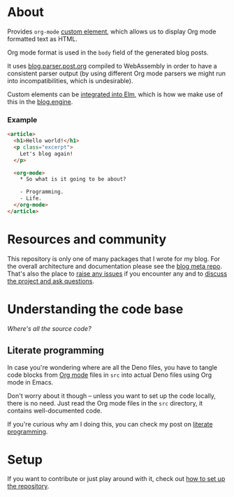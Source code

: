 * About

[[https://github.com/jakub-stastny/blog.custom-elements.org/actions/workflows/test.yml][https://github.com/jakub-stastny/blog.custom-elements.org/actions/workflows/test.yml/badge.svg]]

Provides =org-mode= [[https://developer.mozilla.org/en-US/docs/Web/Web_Components/Using_custom_elements][custom element]], which allows us to display Org mode formatted text as HTML.

Org mode format is used in the =body= field of the generated blog posts.

It uses [[https://github.com/jakub-stastny/blog.parser.post.org][blog.parser.post.org]] compiled to WebAssembly in order to have a consistent parser output (by using different Org mode parsers we might run into incompatibilities, which is undesirable).

Custom elements can be [[https://guide.elm-lang.org/interop/custom_elements.html][integrated into Elm]], which is how we make use of this in the [[https://github.com/jakub-stastny/blog.engine][blog.engine]].

*** Example

#+BEGIN_SRC html
  <article>
    <h1>Hello world!</h1>
    <p class="excerpt">
      Let's blog again!
    </p>

    <org-mode>
      * So what is it going to be about?

      - Programming.
      - Life.
    </org-mode>
  </article>
#+END_SRC

* Resources and community

This repository is only one of many packages that I wrote for my blog. For the overall architecture and documentation please see the [[https://github.com/jakub-stastny/blog.meta][blog meta repo]]. That's also the place to [[https://github.com/jakub-stastny/blog.meta/issues][raise any issues]] if you encounter any and to [[https://github.com/jakub-stastny/blog.meta/discussions][discuss the project and ask questions]].

* Understanding the code base

/Where's all the source code?/

** Literate programming

In case you're wondering where are all the Deno files, you have to tangle code blocks from [[https://orgmode.org][Org mode]] files in =src= into actual Deno files using Org mode in Emacs.

Don't worry about it though – unless you want to set up the code locally, there is no need. Just read the Org mode files in the =src= directory, it contains well-documented code.

If you're curious why am I doing this, you can check my post on [[https://github.com/jakub-stastny/blog.meta/blob/master/doc/literate-programming.org][literate programming]].

* Setup

If you want to contribute or just play around with it, check out [[https://github.com/jakub-stastny/blog.meta/blob/master/doc/setup.org][how to set up the repository]].
